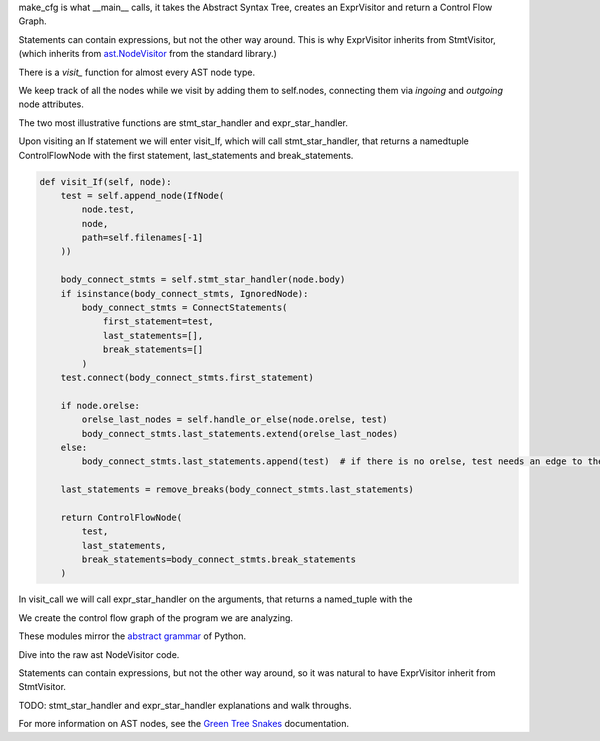 make_cfg is what __main__ calls, it takes the Abstract Syntax Tree, creates an ExprVisitor and return a Control Flow Graph.

Statements can contain expressions, but not the other way around. This is why ExprVisitor inherits from StmtVisitor, (which inherits from `ast.NodeVisitor`_ from the standard library.)

.. code-block:: python
  :caption: From ast.Nodevisitor

  def visit(self, node):
    """Visit a node."""
    method = 'visit_' + node.__class__.__name__
    visitor = getattr(self, method, self.generic_visit)
    return visitor(node)

There is a `visit\_` function for almost every AST node type.

We keep track of all the nodes while we visit by adding them to self.nodes, connecting them via `ingoing` and `outgoing` node attributes.

The two most illustrative functions are stmt_star_handler and expr_star_handler.

Upon visiting an If statement we will enter visit_If, which will call stmt_star_handler, that returns a namedtuple ControlFlowNode with the first statement, last_statements and break_statements.

.. code-block:: python

  def visit_If(self, node):
      test = self.append_node(IfNode(
          node.test,
          node,
          path=self.filenames[-1]
      ))

      body_connect_stmts = self.stmt_star_handler(node.body)
      if isinstance(body_connect_stmts, IgnoredNode):
          body_connect_stmts = ConnectStatements(
              first_statement=test,
              last_statements=[],
              break_statements=[]
          )
      test.connect(body_connect_stmts.first_statement)

      if node.orelse:
          orelse_last_nodes = self.handle_or_else(node.orelse, test)
          body_connect_stmts.last_statements.extend(orelse_last_nodes)
      else:
          body_connect_stmts.last_statements.append(test)  # if there is no orelse, test needs an edge to the next_node

      last_statements = remove_breaks(body_connect_stmts.last_statements)

      return ControlFlowNode(
          test,
          last_statements,
          break_statements=body_connect_stmts.break_statements
      )


In visit_call we will call expr_star_handler on the arguments, that returns a named_tuple with the 

We create the control flow graph of the program we are analyzing. 

These modules mirror the `abstract grammar`_ of Python.

.. _ast.NodeVisitor: https://docs.python.org/3/library/ast.html#ast.NodeVisitor
.. _abstract grammar: https://docs.python.org/3/library/ast.html#abstract-grammar


Dive into the raw ast NodeVisitor code.


Statements can contain expressions, but not the other way around,
so it was natural to have ExprVisitor inherit from StmtVisitor.


TODO: stmt_star_handler and expr_star_handler explanations and walk throughs.


For more information on AST nodes, see the `Green Tree Snakes`_ documentation.

.. _Green Tree Snakes: https://greentreesnakes.readthedocs.io/en/latest/nodes.html
